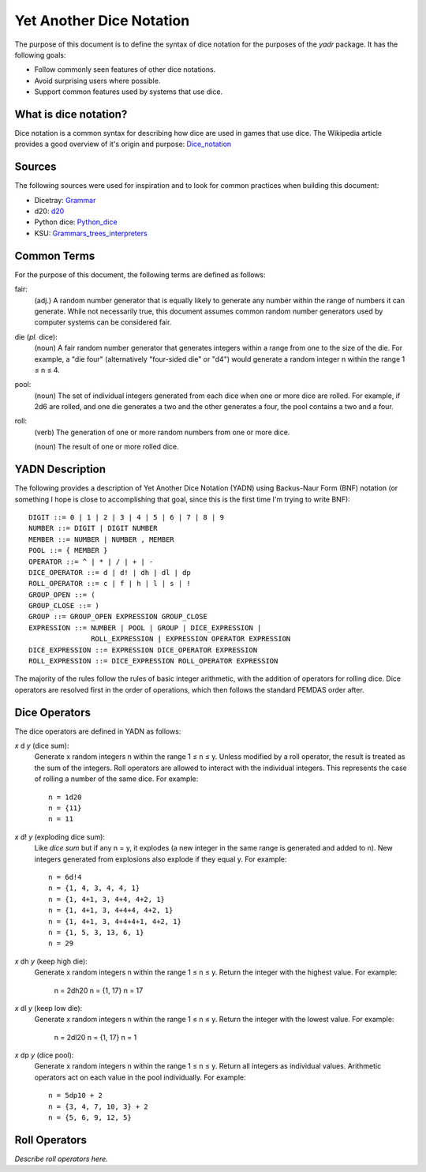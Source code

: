 #########################
Yet Another Dice Notation
#########################

The purpose of this document is to define the syntax of dice notation
for the purposes of the `yadr` package. It has the following goals:

*   Follow commonly seen features of other dice notations.
*   Avoid surprising users where possible.
*   Support common features used by systems that use dice.


What is dice notation?
======================
Dice notation is a common syntax for describing how dice are used in
games that use dice. The Wikipedia article provides a good overview of
it's origin and purpose: `Dice_notation`_

.. _Dice_notation: https://en.wikipedia.org/wiki/Dice_notation


Sources
=======
The following sources were used for inspiration and to look for common
practices when building this document:

*   Dicetray: Grammar_
*   d20: d20_
*   Python dice: Python_dice_
*   KSU: Grammars_trees_interpreters_

.. _Grammar: https://github.com/gtmanfred/dicetray
.. _d20: https://d20.readthedocs.io/en/latest/start.html
.. _Python_dice: https://github.com/markbrockettrobson/python_dice
.. _Grammars_trees_interpreters: https://people.cs.ksu.edu/~schmidt/505f10/bnfS.html


Common Terms
============
For the purpose of this document, the following terms are defined as
follows:

fair:
    (adj.) A random number generator that is equally likely to generate
    any number within the range of numbers it can generate. While not
    necessarily true, this document assumes common random number
    generators used by computer systems can be considered fair.

die (*pl.* dice):
    (noun) A fair random number generator that generates integers within
    a range from one to the size of the die. For example, a "die four"
    (alternatively "four-sided die" or "d4") would generate a random
    integer n within the range 1 ≤ n ≤ 4.

pool:
    (noun) The set of individual integers generated from each dice when
    one or more dice are rolled. For example, if 2d6 are rolled, and
    one die generates a two and the other generates a four, the pool
    contains a two and a four.

roll:
    (verb) The generation of one or more random numbers from one or more
    dice.
    
    (noun) The result of one or more rolled dice.


YADN Description
================
The following provides a description of Yet Another Dice Notation (YADN)
using Backus-Naur Form (BNF) notation (or something I hope is close to
accomplishing that goal, since this is the first time I'm trying to write
BNF)::

    DIGIT ::= 0 | 1 | 2 | 3 | 4 | 5 | 6 | 7 | 8 | 9
    NUMBER ::= DIGIT | DIGIT NUMBER
    MEMBER ::= NUMBER | NUMBER , MEMBER
    POOL ::= { MEMBER }
    OPERATOR ::= ^ | * | / | + | -
    DICE_OPERATOR ::= d | d! | dh | dl | dp
    ROLL_OPERATOR ::= c | f | h | l | s | !
    GROUP_OPEN ::= (
    GROUP_CLOSE ::= )
    GROUP ::= GROUP_OPEN EXPRESSION GROUP_CLOSE
    EXPRESSION ::= NUMBER | POOL | GROUP | DICE_EXPRESSION | 
                   ROLL_EXPRESSION | EXPRESSION OPERATOR EXPRESSION
    DICE_EXPRESSION ::= EXPRESSION DICE_OPERATOR EXPRESSION
    ROLL_EXPRESSION ::= DICE_EXPRESSION ROLL_OPERATOR EXPRESSION

The majority of the rules follow the rules of basic integer arithmetic,
with the addition of operators for rolling dice. Dice operators are
resolved first in the order of operations, which then follows the
standard PEMDAS order after.


Dice Operators
==============
The dice operators are defined in YADN as follows:

*x* d *y* (dice sum):
    Generate x random integers n within the range 1 ≤ n ≤ y. Unless
    modified by a roll operator, the result is treated as the sum
    of the integers. Roll operators are allowed to interact with the
    individual integers. This represents the case of rolling a number
    of the same dice. For example::
    
        n = 1d20
        n = {11}
        n = 11

*x* d! *y* (exploding dice sum):
    Like `dice sum` but if any n = y, it explodes (a new integer in the
    same range is generated and added to n). New integers generated
    from explosions also explode if they equal y. For example::
    
        n = 6d!4
        n = {1, 4, 3, 4, 4, 1}
        n = {1, 4+1, 3, 4+4, 4+2, 1}
        n = {1, 4+1, 3, 4+4+4, 4+2, 1}
        n = {1, 4+1, 3, 4+4+4+1, 4+2, 1}
        n = {1, 5, 3, 13, 6, 1}
        n = 29

*x* dh *y* (keep high die):
    Generate x random integers n within the range 1 ≤ n ≤ y. Return
    the integer with the highest value. For example:
    
        n = 2dh20
        n = {1, 17}
        n = 17

*x* dl *y* (keep low die):
    Generate x random integers n within the range 1 ≤ n ≤ y. Return
    the integer with the lowest value. For example:
    
        n = 2dl20
        n = {1, 17}
        n = 1

*x* dp *y* (dice pool):
    Generate x random integers n within the range 1 ≤ n ≤ y. Return
    all integers as individual values. Arithmetic operators act on
    each value in the pool individually. For example::
    
        n = 5dp10 + 2
        n = {3, 4, 7, 10, 3} + 2
        n = {5, 6, 9, 12, 5}


Roll Operators
==============
*Describe roll operators here.*